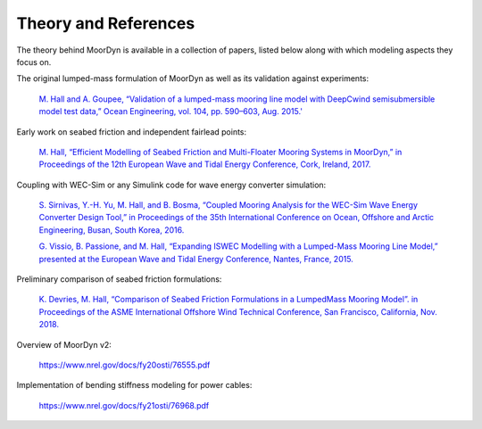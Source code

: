 Theory and References
=====================

The theory behind MoorDyn is available in a collection of papers, listed below along with which modeling aspects they focus on.

The original lumped-mass formulation of MoorDyn as well as its validation against experiments:

  `M. Hall and A. Goupee, “Validation of a lumped-mass mooring line model with DeepCwind semisubmersible model test data,” 
  Ocean Engineering, vol. 104, pp. 590–603, Aug. 2015.' <http://www.sciencedirect.com/science/article/pii/S0029801815002279>`_


Early work on seabed friction and independent fairlead points:

  `M. Hall, “Efficient Modelling of Seabed Friction and Multi-Floater Mooring Systems in MoorDyn,” 
  in Proceedings of the 12th European Wave and Tidal Energy Conference, Cork, Ireland, 2017. <http://matt-hall.ca/docs/hall_2017_ems.pdf>`_

Coupling with WEC-Sim or any Simulink code for wave energy converter simulation:

  `S. Sirnivas, Y.-H. Yu, M. Hall, and B. Bosma, “Coupled Mooring Analysis for the WEC-Sim Wave Energy Converter Design Tool,” 
  in Proceedings of the 35th International Conference on Ocean, Offshore and Arctic Engineering, Busan, South Korea, 2016.
  <http://www.nrel.gov/docs/fy16osti/65918.pdf>`_

  `G. Vissio, B. Passione, and M. Hall, “Expanding ISWEC Modelling with a Lumped-Mass Mooring Line Model,” 
  presented at the European Wave and Tidal Energy Conference, Nantes, France, 2015. <http://matt-hall.ca/docs/vissio_2015_eim.pdf>`_

Preliminary comparison of seabed friction formulations:

  `K. Devries, M. Hall, “Comparison of Seabed Friction Formulations in a LumpedMass Mooring Model”. in Proceedings of the ASME 
  International Offshore Wind Technical Conference, San Francisco, California, Nov. 2018. <http://matt-hall.ca/publications.html>`_

Overview of MoorDyn v2:

  https://www.nrel.gov/docs/fy20osti/76555.pdf

Implementation of bending stiffness modeling for power cables:

  https://www.nrel.gov/docs/fy21osti/76968.pdf
